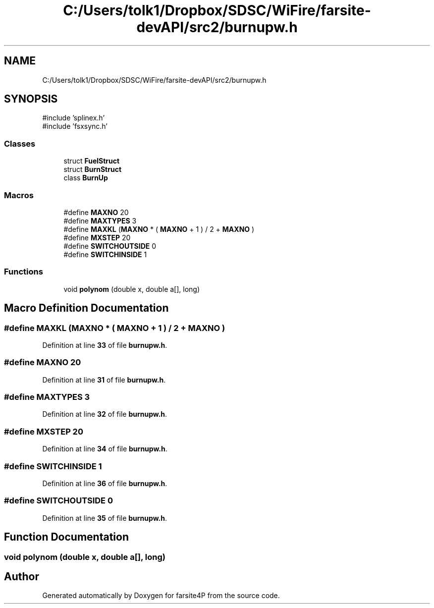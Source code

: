 .TH "C:/Users/tolk1/Dropbox/SDSC/WiFire/farsite-devAPI/src2/burnupw.h" 3 "farsite4P" \" -*- nroff -*-
.ad l
.nh
.SH NAME
C:/Users/tolk1/Dropbox/SDSC/WiFire/farsite-devAPI/src2/burnupw.h
.SH SYNOPSIS
.br
.PP
\fR#include 'splinex\&.h'\fP
.br
\fR#include 'fsxsync\&.h'\fP
.br

.SS "Classes"

.in +1c
.ti -1c
.RI "struct \fBFuelStruct\fP"
.br
.ti -1c
.RI "struct \fBBurnStruct\fP"
.br
.ti -1c
.RI "class \fBBurnUp\fP"
.br
.in -1c
.SS "Macros"

.in +1c
.ti -1c
.RI "#define \fBMAXNO\fP   20"
.br
.ti -1c
.RI "#define \fBMAXTYPES\fP   3"
.br
.ti -1c
.RI "#define \fBMAXKL\fP   (\fBMAXNO\fP * ( \fBMAXNO\fP + 1 ) / 2 + \fBMAXNO\fP )"
.br
.ti -1c
.RI "#define \fBMXSTEP\fP   20"
.br
.ti -1c
.RI "#define \fBSWITCHOUTSIDE\fP   0"
.br
.ti -1c
.RI "#define \fBSWITCHINSIDE\fP   1"
.br
.in -1c
.SS "Functions"

.in +1c
.ti -1c
.RI "void \fBpolynom\fP (double x, double a[], long)"
.br
.in -1c
.SH "Macro Definition Documentation"
.PP 
.SS "#define MAXKL   (\fBMAXNO\fP * ( \fBMAXNO\fP + 1 ) / 2 + \fBMAXNO\fP )"

.PP
Definition at line \fB33\fP of file \fBburnupw\&.h\fP\&.
.SS "#define MAXNO   20"

.PP
Definition at line \fB31\fP of file \fBburnupw\&.h\fP\&.
.SS "#define MAXTYPES   3"

.PP
Definition at line \fB32\fP of file \fBburnupw\&.h\fP\&.
.SS "#define MXSTEP   20"

.PP
Definition at line \fB34\fP of file \fBburnupw\&.h\fP\&.
.SS "#define SWITCHINSIDE   1"

.PP
Definition at line \fB36\fP of file \fBburnupw\&.h\fP\&.
.SS "#define SWITCHOUTSIDE   0"

.PP
Definition at line \fB35\fP of file \fBburnupw\&.h\fP\&.
.SH "Function Documentation"
.PP 
.SS "void polynom (double x, double a[], long)"

.SH "Author"
.PP 
Generated automatically by Doxygen for farsite4P from the source code\&.
